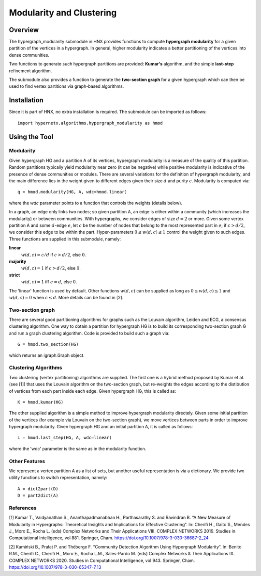 .. _modularity:


=========================
Modularity and Clustering
=========================

.. image:: images/ModularityScreenShot.png
   :width: 300px
   :align: right

Overview
--------
The hypergraph_modularity submodule in HNX provides functions to compute **hypergraph modularity** for a
given partition of the vertices in a hypergraph. In general, higher modularity indicates a better
partitioning of the vertices into dense communities.

Two functions to generate such hypergraph
partitions are provided: **Kumar's** algorithm, and the simple **last-step** refinement algorithm.

The submodule also provides a function to generate the **two-section graph** for a given hypergraph which can then be used to find
vertex partitions via graph-based algorithms.


Installation
------------
Since it is part of HNX, no extra installation is required.
The submodule can be imported as follows::

   import hypernetx.algorithms.hypergraph_modularity as hmod

Using the Tool
--------------


Modularity
^^^^^^^^^^

Given hypergraph HG and a partition A of its vertices, hypergraph modularity is a measure of the quality of this partition.
Random partitions typically yield modularity near zero (it can be negative) while positive modularity is indicative of the presence
of dense communities or modules. There are several variations for the definition of hypergraph modularity, and the main difference lies in the
weight given to different edges given their size :math:`d` and purity :math:`c`. Modularity is computed via::

    q = hmod.modularity(HG, A, wdc=hmod.linear)

where the `wdc` parameter points to a function that controls the weights (details below).

In a graph, an edge only links two nodes; so given partition A, an edge is either within a community (which increases the modularity)
or between communities. With hypergraphs, we consider edges of size :math:`d=2` or more. Given some vertex partition A and some :math:`d`-edge :math:`e`, let :math:`c` be the number of nodes
that belong to the most represented part in :math:`e`; if :math:`c > d/2`, we consider this edge to be within the part.
Hyper-parameters :math:`0 \le w(d,c) \le 1` control the weight
given to such edges. Three functions are supplied in this submodule, namely:

**linear**
  :math:`w(d,c) = c/d` if :math:`c > d/2`, else :math:`0`.
**majority**
  :math:`w(d,c) = 1` if :math:`c > d/2`, else :math:`0`.
**strict**
  :math:`w(d,c) = 1` iff :math:`c = d`, else :math:`0`.

The 'linear' function is used by default. Other functions :math:`w(d,c)` can be supplied as long as :math:`0 \le w(d,c) \le 1` and :math:`w(d,c)=0` when :math:`c \le d`.
More details can be found in [2].

Two-section graph
^^^^^^^^^^^^^^^^^

There are several good partitioning algorithms for graphs such as the Louvain algorithm, Leiden and ECG, a consensus clustering algorithm.
One way to obtain a partition for hypergraph HG is to build its corresponding two-section graph G and run a graph clustering algorithm.
Code is provided to build such a graph via::

   G = hmod.two_section(HG)

which returns an igraph.Graph object.


Clustering Algorithms
^^^^^^^^^^^^^^^^^^^^^

Two clustering (vertex partitioning) algorithms are supplied. The first one is a hybrid method proposed by Kumar et al. (see [1])
that uses the Louvain algorithm on the two-section graph, but re-weights the edges according to the distibution of vertices
from each part inside each edge. Given hypergraph HG, this is called as::

   K = hmod.kumar(HG)

The other supplied algorithm is a simple method to improve hypergraph modularity directely. Given some
initial partition of the vertices (for example via Louvain on the two-section graph), we move vertices between parts in order
to improve hypergraph modularity. Given hypergraph HG and an initial partition A, it is called as follows::

   L = hmod.last_step(HG, A, wdc=linear)

where the 'wdc' parameter is the same as in the modularity function.


Other Features
^^^^^^^^^^^^^^

We represent a vertex partition A  as a list of sets, but another useful representation is via a dictionary.
We provide two utility functions to switch representation, namely::

   A = dict2part(D)
   D = part2dict(A)

References
^^^^^^^^^^
[1] Kumar T., Vaidyanathan S., Ananthapadmanabhan H., Parthasarathy S. and Ravindran B. “A New Measure of Modularity in Hypergraphs: Theoretical Insights and Implications for Effective Clustering”. In: Cherifi H., Gaito S., Mendes J., Moro E., Rocha L. (eds) Complex Networks and Their Applications VIII. COMPLEX NETWORKS 2019. Studies in Computational Intelligence, vol 881. Springer, Cham. https://doi.org/10.1007/978-3-030-36687-2_24

[2] Kamiński B., Prałat P. and Théberge F. “Community Detection Algorithm Using Hypergraph Modularity”. In: Benito R.M., Cherifi C., Cherifi H., Moro E., Rocha L.M., Sales-Pardo M. (eds) Complex Networks & Their Applications IX. COMPLEX NETWORKS 2020. Studies in Computational Intelligence, vol 943. Springer, Cham. https://doi.org/10.1007/978-3-030-65347-7_13

